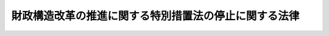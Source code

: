 .. _H10HO150:

======================================================
財政構造改革の推進に関する特別措置法の停止に関する法律
======================================================

.. raw:: html
    
    
    <b>財政構造改革の推進に関する特別措置法の停止に関する法律<br>
    （平成十年十二月十八日法律第百五十号）</b><br><br><p>
    <a name="1000000000000000000000000000000000000000000000000000000000001000000000000000000"></a>
    　<a href="/cgi-bin/idxrefer.cgi?H_FILE=%95%bd%8b%e3%96%40%88%ea%81%5a%8b%e3&amp;REF_NAME=%8d%e0%90%ad%8d%5c%91%a2%89%fc%8a%76%82%cc%90%84%90%69%82%c9%8a%d6%82%b7%82%e9%93%c1%95%ca%91%5b%92%75%96%40&amp;ANCHOR_F=&amp;ANCHOR_T=" target="inyo">財政構造改革の推進に関する特別措置法</a>
    （平成九年法律第百九号。附則第十条、第十三条、第十五条、第十七条及び第十九条の規定を除く。）は、別に法律で定める日までの間、その施行を停止する。
    
    
    
    <br><a name="5000000000000000000000000000000000000000000000000000000000000000000000000000000"></a>
    　　　<a name="5000000001000000000000000000000000000000000000000000000000000000000000000000000"><b>附　則</b></a>
    <br></p><p></p><div class="item"><b>１</b>
    　この法律は、公布の日から施行する。
    </div>
    <div class="item"><b>２</b>
    　財政構造改革の推進に関する特別措置法の再施行のために必要な措置については、この法律が施行された後の我が国の経済並びに国及び地方公共団体の財政の状況等を踏まえて講ずるものとする。
    </div>
    
    <br><br>
